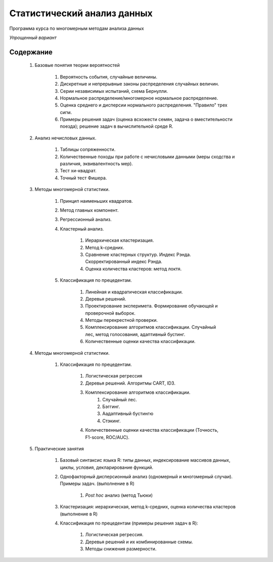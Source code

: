 
============================
Статистический анализ данных
============================

Программа курса по многомерным методам анализа данных

*Упрощенный вариант*

Содержание
==========

	#. Базовые понятия теории вероятностей 
            	
		#. Вероятность события, случайные величины.
		#. Дискретные и непрерывные законы распределения случайных величин.
		#. Серии независимых испытаний, схема Бернулли. 
                #. Нормальное распределение/многомерное нормальное распределение. 
		#. Оценка среднего и дисперсии нормального распределения. "Правило" трех сигм.
		#. Примеры решения задач (оценка всхожести семян, задача о вместительности поезда); решение задач в вычислительной среде R.

	#. Анализ нечисловых данных.
	
		#. Таблицы сопряженности.
		#. Количественные походы при работе с нечисловыми данными (меры сходства и различия,
		   эквивалентность мер).
		#. Тест хи-квадрат.
		#. Точный тест Фишера.
	

        #. Методы многомерной статистики.
	
		#. Принцип наименьших квадратов.
		#. Метод главных компонент.
		#. Регрессионный анализ.
		#. Кластерный анализ. 
        
                     #. Иерархическая кластеризация.
                     #. Метод k-средних.
                     #. Cравнение кластерных структур. Индекс Рэнда. Скорректированный индекс Рэнда.
          	     #. Оценка количества кластеров: метод локтя.

                #. Классификация по прецедентам.
		
	             #. Линейная и квадратическая классификации.
		     #. Деревья решений.
		     #. Проектирование эксперимета. Формирование обучающей и проверочной выборок.
		     #. Методы перекрестной проверки.
		     #. Комплексирование алгоритмов классификации. Случайный лес, метод голосования, адаптивный бустинг.
		     #. Количественные оценки качества классификации.

	#. Методы многомерной статистики.
		
                #. Классификация по прецедентам.

                        #. Логистическая регрессия		
			#. Деревья решений. Алгоритмы CART, ID3.
			#. Комплексирование алгоритмов классификации. 
                              #. Случайный лес.
                              #. Бэггинг. 
                              #. Аадаптивный бустингю
                              #. Стэкинг.  
			#. Количественные оценки качества классификации (Точность, F1-score, ROC/AUC).
		
	#. Практические занятия

                #. Базовый синтаксис языка R: типы данных, индексирование массивов данных, циклы, условия, декларирование функций.
                #. Однофакторный дисперсионный анализ (одномерный и многомерный случаи). Примеры задач. (выполнение в R)

                        #. *Post hoc* анализ (метод Тьюки)

                #. Кластеризация: иерархическая, метод k-средних, оценка количества кластеров (выполнение в R)
		#. Классификация по прецедентам (примеры решения задач в R):
                        
                        #. Логистическая регрессия.
                        #. Деревья решений и их комбинированные схемы.
                        #. Методы снижения размерности.




